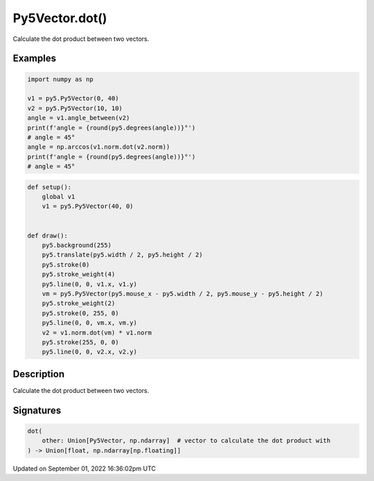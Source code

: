 Py5Vector.dot()
===============

Calculate the dot product between two vectors.

Examples
--------

.. raw:: html

    <div class="example-table">

.. raw:: html

    <div class="example-row"><div class="example-cell-image">

.. raw:: html

    </div><div class="example-cell-code">

.. code:: python

    import numpy as np

    v1 = py5.Py5Vector(0, 40)
    v2 = py5.Py5Vector(10, 10)
    angle = v1.angle_between(v2)
    print(f'angle = {round(py5.degrees(angle))}°')
    # angle = 45°
    angle = np.arccos(v1.norm.dot(v2.norm))
    print(f'angle = {round(py5.degrees(angle))}°')
    # angle = 45°

.. raw:: html

    </div></div>

.. raw:: html

    <div class="example-row"><div class="example-cell-image">

.. raw:: html

    </div><div class="example-cell-code">

.. code:: python

    def setup():
        global v1
        v1 = py5.Py5Vector(40, 0)


    def draw():
        py5.background(255)
        py5.translate(py5.width / 2, py5.height / 2)
        py5.stroke(0)
        py5.stroke_weight(4)
        py5.line(0, 0, v1.x, v1.y)
        vm = py5.Py5Vector(py5.mouse_x - py5.width / 2, py5.mouse_y - py5.height / 2)
        py5.stroke_weight(2)
        py5.stroke(0, 255, 0)
        py5.line(0, 0, vm.x, vm.y)
        v2 = v1.norm.dot(vm) * v1.norm
        py5.stroke(255, 0, 0)
        py5.line(0, 0, v2.x, v2.y)

.. raw:: html

    </div></div>

.. raw:: html

    </div>

Description
-----------

Calculate the dot product between two vectors.

Signatures
----------

.. code:: python

    dot(
        other: Union[Py5Vector, np.ndarray]  # vector to calculate the dot product with
    ) -> Union[float, np.ndarray[np.floating]]

Updated on September 01, 2022 16:36:02pm UTC

